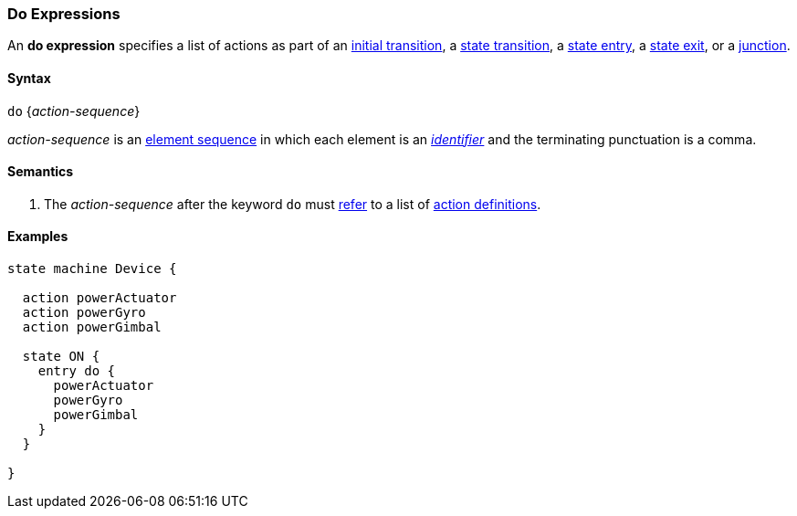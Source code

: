 === Do Expressions

An *do expression* specifies a list of actions as part of an
<<State-Machine-Behavior-Elements_Initial-Transition-Specifiers,initial transition>>,
a <<State-Machine-Behavior-Elements_State-Transition-Specifiers,state transition>>,
a <<State-Machine-Behavior-Elements_State-Entry-Specifiers,state entry>>,
a <<State-Machine-Behavior-Elements_State-Exit-Specifiers,state exit>>,
or
a <<State-Machine-Behavior-Elements_Junction-Definitions,junction>>.

==== Syntax

`do` {_action-sequence_}

_action-sequence_ is an
<<Element-Sequences,element sequence>> in
which each element is an <<Lexical-Elements_Identifiers,_identifier_>>
and the terminating punctuation is a comma.

==== Semantics
. The _action-sequence_ after the keyword `do` must
<<Definitions_State-Machine-Definitions_Scoping-of-Names,refer>>
to a list of 
<<State-Machine-Behavior-Elements_Action-Definitions,action definitions>>.

==== Examples

[source,fpp]
----
state machine Device {

  action powerActuator
  action powerGyro
  action powerGimbal

  state ON {
    entry do {
      powerActuator
      powerGyro
      powerGimbal
    }
  }

}
----
